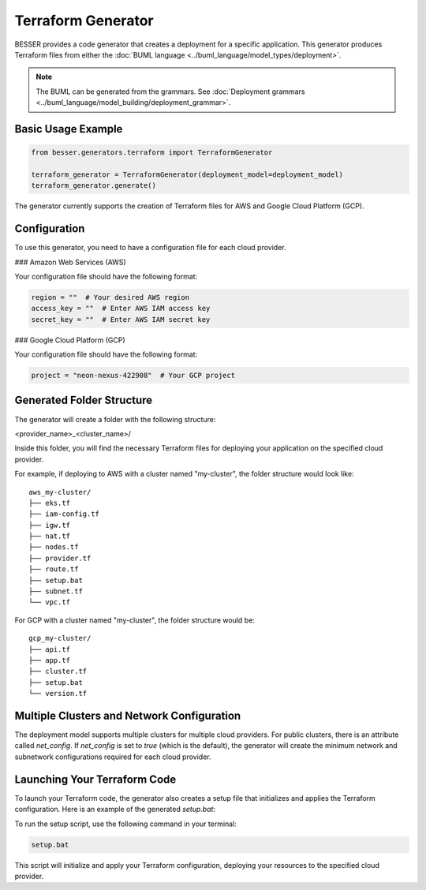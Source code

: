 Terraform Generator
====================

BESSER provides a code generator that creates a deployment for a specific application. This generator produces Terraform files from either the :doc:`BUML language <../buml_language/model_types/deployment>`.

.. note::

    The BUML can be generated from the grammars. See :doc:`Deployment grammars <../buml_language/model_building/deployment_grammar>`.

Basic Usage Example
-------------------

.. code-block:: python

    from besser.generators.terraform import TerraformGenerator

    terraform_generator = TerraformGenerator(deployment_model=deployment_model)
    terraform_generator.generate()

The generator currently supports the creation of Terraform files for AWS and Google Cloud Platform (GCP).

Configuration
-------------

To use this generator, you need to have a configuration file for each cloud provider.

### Amazon Web Services (AWS)

Your configuration file should have the following format:

.. code-block:: python

    region = ""  # Your desired AWS region
    access_key = ""  # Enter AWS IAM access key
    secret_key = ""  # Enter AWS IAM secret key

### Google Cloud Platform (GCP)

Your configuration file should have the following format:

.. code-block:: python

    project = "neon-nexus-422908"  # Your GCP project

Generated Folder Structure
--------------------------

The generator will create a folder with the following structure:

<provider_name>_<cluster_name>/

Inside this folder, you will find the necessary Terraform files for deploying your application on the specified cloud provider.

For example, if deploying to AWS with a cluster named "my-cluster", the folder structure would look like:
::

    aws_my-cluster/
    ├── eks.tf
    ├── iam-config.tf
    ├── igw.tf
    ├── nat.tf
    ├── nodes.tf
    ├── provider.tf
    ├── route.tf
    ├── setup.bat
    ├── subnet.tf
    └── vpc.tf

For GCP with a cluster named "my-cluster", the folder structure would be:
::

    gcp_my-cluster/
    ├── api.tf
    ├── app.tf
    ├── cluster.tf
    ├── setup.bat
    └── version.tf

Multiple Clusters and Network Configuration
-------------------------------------------

The deployment model supports multiple clusters for multiple cloud providers. For public clusters, there is an attribute called `net_config`. If `net_config` is set to `true` (which is the default), the generator will create the minimum network and subnetwork configurations required for each cloud provider.

Launching Your Terraform Code
-----------------------------

To launch your Terraform code, the generator also creates a setup file that initializes and applies the Terraform configuration. Here is an example of the generated `setup.bat`:


To run the setup script, use the following command in your terminal:

.. code-block:: bat

    setup.bat

This script will initialize and apply your Terraform configuration, deploying your resources to the specified cloud provider.
